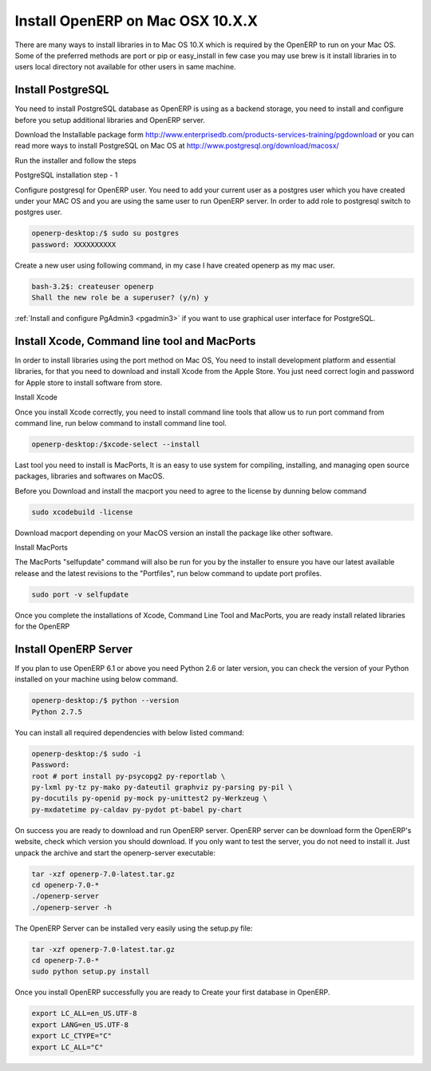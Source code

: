 .. _install-macosx:

.. index::
   single: Install on Mac OSX
  
Install OpenERP on Mac OSX 10.X.X
==================================

There are many ways to install libraries in to Mac OS 10.X which is required by the OpenERP to run on your Mac OS. Some of the preferred methods are port or pip or easy_install in few case you may use brew is it install libraries in to users local directory not available for other users in same machine.

Install PostgreSQL
------------------
You need to install PostgreSQL database as OpenERP is using as a backend storage, you need to install and configure before you setup additional libraries and OpenERP server.

Download the Installable package form http://www.enterprisedb.com/products-services-training/pgdownload or you can read more ways to install PostgreSQL on Mac OS at http://www.postgresql.org/download/macosx/

Run the installer and follow the steps

.. image:: images/postgresql-mac.png

PostgreSQL installation step - 1

Configure postgresql for OpenERP user. You need to add your current user as a postgres user which you have created under your MAC OS and you are using the same user to run OpenERP server. In order to add role to postgresql switch to postgres user.

.. code-block:: bash

	openerp-desktop:/$ sudo su postgres
	password: XXXXXXXXXX

Create a new user using following command, in my case I have created openerp as my mac user.

.. code-block:: bash

	bash-3.2$: createuser openerp
	Shall the new role be a superuser? (y/n) y

:ref:`Install and configure PgAdmin3 <pgadmin3>` if you want to use graphical user interface for PostgreSQL.

Install Xcode, Command line tool and MacPorts
---------------------------------------------
In order to install libraries using the port method on Mac OS, You need to install development platform and essential libraries, for that  you need to download and install Xcode from the Apple Store. You just need correct login and password for Apple store to install software from store.

.. image:: images/xcode-install.png

Install Xcode

Once you install Xcode correctly, you need to install command line tools that allow us to run port command from command line, run below command to install command line tool.

.. code-block:: bash

	openerp-desktop:/$xcode-select --install

Last tool you need to install is MacPorts, It is an easy to use system for compiling, installing, and managing open source packages, libraries and softwares on MacOS.

Before you Download and install the macport you need to agree to the license by dunning below command

.. code-block:: bash

	sudo xcodebuild -license

Download macport depending on your MacOS version an install the package like other software.

.. image:: images/install-macport.png

Install MacPorts

The MacPorts "selfupdate" command will also be run for you by the installer to ensure you have our latest available release and the latest revisions to the "Portfiles", run below command to update port profiles.

.. code-block:: bash

	sudo port -v selfupdate

Once you complete the installations of Xcode, Command Line Tool and MacPorts, you are ready install related libraries for the OpenERP

Install OpenERP Server
----------------------
If you plan to use OpenERP 6.1 or above you need Python 2.6 or later version,  you can check the version of your Python installed on your machine using below command.

.. code-block:: bash
	
	openerp-desktop:/$ python --version
	Python 2.7.5

You can install all required dependencies with below listed command:

.. code-block:: bash

	openerp-desktop:/$ sudo -i
	Password:
	root # port install py-psycopg2 py-reportlab \
	py-lxml py-tz py-mako py-dateutil graphviz py-parsing py-pil \
	py-docutils py-openid py-mock py-unittest2 py-Werkzeug \
	py-mxdatetime py-caldav py-pydot pt-babel py-chart

On success you are ready to download and run OpenERP server. OpenERP server can be download form the OpenERP's website, check which version you should download. If you only want to test the server, you do not need to install it. Just unpack the archive and start the openerp-server executable:

.. code-block:: bash

	tar -xzf openerp-7.0-latest.tar.gz
	cd openerp-7.0-*
	./openerp-server
	./openerp-server -h

The OpenERP Server can be installed very easily using the setup.py file:

.. code-block:: bash

	tar -xzf openerp-7.0-latest.tar.gz
	cd openerp-7.0-*
	sudo python setup.py install

Once you install OpenERP successfully you are ready to Create your first database in OpenERP.

.. note: Sometime you need to change the language settings by changing some variable related the language settings as below.

.. code-block:: bash
	
	export LC_ALL=en_US.UTF-8
	export LANG=en_US.UTF-8
	export LC_CTYPE="C"
	export LC_ALL="C"